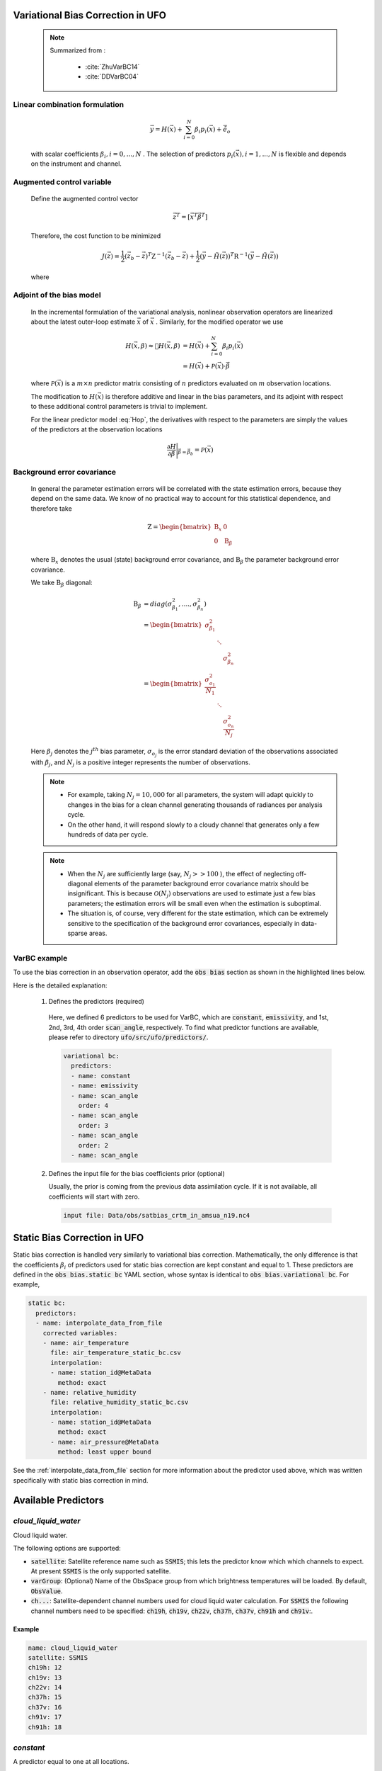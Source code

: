.. _top-ufo-varbc:

Variational Bias Correction in UFO
======================================
  .. note::

    Summarized from :

      - :cite:`ZhuVarBC14`
      - :cite:`DDVarBC04`

Linear combination formulation
+++++++++++++++++++++++++++++++++++++

  .. math::

    \vec{y} = H(\vec{x}) + \sum_{i=0}^{N} \beta_i p_i(\vec{x}) + \tilde{\vec{e}_o}

  with scalar coefficients :math:`\beta_i, i = 0, . . . ,N` . The selection of predictors :math:`p_i(\vec{x}), i = 1, . . . ,N`  is flexible and depends on the instrument and channel.

Augmented control variable
+++++++++++++++++++++++++++++++++++

  Define the augmented control vector

    .. math::

      \vec{z}^T = \lbrack \vec{x}^T \vec{\beta}^T \rbrack

  Therefore, the cost function to be minimized

    .. math::

      J(\vec{z}) = \frac{1}{2} (\vec{z}_b - \vec{z})^T \textbf{Z}^{-1} (\vec{z}_b - \vec{z}) +  \frac{1}{2} (\vec{y} - \tilde{H}(\vec{z}))^T \textbf{R}^{-1} (\vec{y} - \tilde{H}(\vec{z}))

  where

    .. math::
      :label: Hop

      \tilde{H}(\vec{z}) = H(\vec{x}) + \sum_{i=0}^{N} \beta_i p_i(\vec{x})

Adjoint of the bias model
+++++++++++++++++++++++++++++

  In the incremental formulation of the variational analysis, nonlinear observation operators are linearized about the latest outer-loop estimate :math:`\overline{\vec{x}}` of :math:`\vec{x}` . Similarly, for the modified operator we use

    .. math::

        H(\vec{x}, \beta) \approx H(\overline{\vec{x}}, \beta) & = H(\overline{\vec{x}}) + \sum_{i=0}^{N} \beta_i p_i(\overline{\vec{x}}) \\
        & = H(\overline{\vec{x}}) + \mathcal{P}(\overline{\vec{x}}) \cdot \vec{\beta}

  where :math:`\mathcal{P}(\overline{\vec{x}})` is a :math:`m × n` predictor matrix consisting of :math:`n` predictors evaluated on :math:`m` observation locations.

  The modification to :math:`H(\vec{x})` is therefore additive and linear in the bias parameters, and its adjoint with respect to these additional control parameters is trivial to implement.

  For the linear predictor model :eq:`Hop`, the derivatives with respect to the parameters are simply the values of the predictors at the observation locations

    .. math::

      \frac{\partial H }{\partial \vec{\beta}} \Bigg \vert_{\vec{\beta} = \vec{\beta}_b} = \mathcal{P}(\overline{\vec{x}})


Background error covariance
++++++++++++++++++++++++++++++

  In general the parameter estimation errors will be correlated with the state estimation errors, because they depend on the same data. We know of no practical way to account for this statistical dependence, and therefore take

    .. math::

      \textbf{Z} = \begin{bmatrix}
                      \textbf{B}_x & 0 \\
                      0 & \textbf{B}_{\beta}
                    \end{bmatrix}

  where :math:`\textbf{B}_x` denotes the usual (state) background error covariance, and :math:`\textbf{B}_\beta` the parameter background error covariance.

  We take :math:`\textbf{B}_\beta` diagonal:

    .. math::

      \textbf{B}_\beta & = diag(\sigma_{\beta_1}^2, ...., \sigma_{\beta_n}^2)  \\
                        & = \begin{bmatrix}
                              \sigma_{\beta_1}^2 & &   \\
                              & \ddots &  \\
                              & & \sigma_{\beta_n}^2
                            \end{bmatrix}   \\
                        & = \begin{bmatrix}
                              \frac{\sigma_{o_1}^2}{N_1} & &   \\
                              & \ddots &  \\
                              & & \frac{\sigma_{o_n}^2}{N_j}
                            \end{bmatrix}

  Here :math:`\beta_j` denotes the :math:`j^{th}` bias parameter, :math:`\sigma_{o_j}` is the error standard deviation of the observations associated with :math:`\beta_j`, and :math:`N_j` is a positive integer represents the number of observations.

  .. note::

    - For example, taking :math:`N_j = 10,000` for all parameters, the system will adapt quickly to changes in the bias for a clean channel generating thousands of radiances per analysis cycle.
    - On the other hand, it will respond slowly to a cloudy channel that generates only a few hundreds of data per cycle.


  .. note::

    - When the :math:`N_j` are sufficiently large (say, :math:`N_j >> 100` ), the effect of neglecting off-diagonal elements of the parameter background error covariance matrix should be insignificant. This is because :math:`\mathcal{O}(N_j)` observations are used to estimate just a few bias parameters; the estimation errors will be small even when the estimation is suboptimal.
    - The situation is, of course, very different for the state estimation, which can be extremely sensitive to the specification of the background error covariances, especially in data-sparse areas.

VarBC example
+++++++++++++++++++++++++

To use the bias correction in an observation operator, add the :code:`obs bias` section as shown in the highlighted lines below.

.. code-block:: yaml
  :linenos:
  :emphasize-lines: 12-24

  observations:
  - obs space:
      name: AMSUA-NOAA19
      ...
      simulated variables: [brightness_temperature]
      channels: &channels 1-15
    obs operator:
      name: CRTM
      obs options:
        Sensor_ID: &Sensor_ID amsua_n19
      ...
    obs bias:
      input file: Data/obs/satbias_crtm_in_amsua_n19.nc4
      variational bc:
        predictors:
        - name: constant
        - name: emissivity
        - name: scan_angle
          order: 4
        - name: scan_angle
          order: 3
        - name: scan_angle
          order: 2
        - name: scan_angle

Here is the detailed explanation:

  1. Defines the predictors (required)

    Here, we defined 6 predictors to be used for VarBC, which are :code:`constant`, :code:`emissivity`, and 1st, 2nd, 3rd, 4th order :code:`scan_angle`, respectively. To find what predictor functions are available, please refer to directory :code:`ufo/src/ufo/predictors/`.

    .. code-block:: yaml

      variational bc:
        predictors:
        - name: constant
        - name: emissivity
        - name: scan_angle
          order: 4
        - name: scan_angle
          order: 3
        - name: scan_angle
          order: 2
        - name: scan_angle

  2. Defines the input file for the bias coefficients prior (optional)

     Usually, the prior is coming from the previous data assimilation cycle. If it is not available, all coefficients will start with zero.

    .. code-block:: yaml

      input file: Data/obs/satbias_crtm_in_amsua_n19.nc4

Static Bias Correction in UFO
=============================

Static bias correction is handled very similarly to variational bias correction. Mathematically, the only difference is that the coefficients :math:`\beta_i` of predictors used for static bias correction are kept constant and equal to 1. These predictors are defined in the :code:`obs bias.static bc` YAML section, whose syntax is identical to :code:`obs bias.variational bc`. For example,

.. code-block:: yaml

  static bc:
    predictors:
    - name: interpolate_data_from_file
      corrected variables:
      - name: air_temperature
        file: air_temperature_static_bc.csv
        interpolation:
        - name: station_id@MetaData
          method: exact
      - name: relative_humidity
        file: relative_humidity_static_bc.csv
        interpolation:
        - name: station_id@MetaData
          method: exact
        - name: air_pressure@MetaData
          method: least upper bound

See the :ref:`interpolate_data_from_file` section for more information about the predictor used
above, which was written specifically with static bias correction in mind.

Available Predictors
====================

`cloud_liquid_water`
++++++++++++++++++++

Cloud liquid water.

The following options are supported:

* :code:`satellite`: Satellite reference name such as :code:`SSMIS`; this lets the predictor know which which channels to expect. At present :code:`SSMIS` is the only supported satellite.
* :code:`varGroup`: (Optional) Name of the ObsSpace group from which brightness temperatures will be loaded. By default, :code:`ObsValue`.
* :code:`ch...`: Satellite-dependent channel numbers used for cloud liquid water calculation. For :code:`SSMIS` the following channel numbers need to be specified: :code:`ch19h`, :code:`ch19v`, :code:`ch22v`, :code:`ch37h`, :code:`ch37v`, :code:`ch91h` and :code:`ch91v`:.

Example
.......

.. code-block:: yaml

  name: cloud_liquid_water
  satellite: SSMIS
  ch19h: 12
  ch19v: 13
  ch22v: 14
  ch37h: 15
  ch37v: 16
  ch91v: 17
  ch91h: 18

`constant`
++++++++++

A predictor equal to one at all locations.

`cosine_of_latitude_times_orbit_node`
+++++++++++++++++++++++++++++++++++++

Cosine of the observation latitude multiplied by the sensor azimuth angle.

`emissivity`
++++++++++++

Emissivity.

.. _interpolate_data_from_file:

`interpolate_data_from_file`
++++++++++++++++++++++++++++

A predictor drawing values from an input CSV or NetCDf file depending on the values of specified
ObsSpace variables. Typically used for static bias correction.

Example 1 (minimal)
...................

Consider a simple example first and suppose this predictor is configured as follows:

.. code-block:: yaml

  name: interpolate_data_from_file
  corrected variables:
  - name: air_temperature
    file: myfolder/example_1.csv
    interpolation:
    - name: station_id@MetaData
      method: exact

and the :code:`example_1.csv` file looks like this:

.. code-block::

    station_id@MetaData,air_temperature@ObsBias
    string,float
    ABC,0.1
    DEF,0.2
    GHI,0.3

The predictor will load this file and at each location compute the bias correction of air temperature by

* selecting the row of the CSV file in which the value in the :code:`station_id@MetaData` column matches exactly the value of the :code:`station_id@MetaData` ObsSpace variable at that location and
* taking the value of the :code:`air_temperature@ObsBias` column from the selected row.

It is possible to customize this process in several ways by

* correcting more than one variable
* making the bias correction dependent on more than one variable
* using other interpolation methods than exact match (for example nearest-neighbor match or linear interpolation)
* using a NetCDF rather than a CSV input file.

This is explained in more detail below.

The :code:`corrected variables` option
......................................

Each element of the :code:`corrected variables` list specifies how to generate bias corrections for
a particular bias-corrected variable and should have the following attributes:

* :code:`name`: Name of a bias-corrected variable.
* :code:`channels`: (Optional) List of channel numbers of the bias-corrected variable.
* :code:`file`: Path to an input NetCDF or CSV file.  See :ref:`here <DataExtractorInputFileFormats>`
  for supported file formats.  However, note that unlike :ref:`DrawValueFromFile`,
  we don't specify the group name corresponding to our payload array.  We expect it to be ``ObsBias``.
* :code:`interpolation`: A list of one or more elements indicating how to map specific
  ObsSpace variables to slices of arrays loaded from the input file.  See
  :ref:`here <DrawValueFromFileInterpolation>` for further details.

The predictor produces zeros for all bias-corrected variables missing from the :code:`corrected
variables` list.

The following examples illustrate more advanced applications of this predictor.

Example 2 (multiple criterion variables, linear interpolation)
..............................................................

To make the air-temperature bias correction depend not only on the station ID, but also on the air pressure, we could use the following YAML snippet

.. code-block:: yaml

  name: interpolate_data_from_file
  corrected variables:
  - name: air_temperature
    file: example_2.csv
    interpolation:
    - name: station_id@MetaData
      method: exact
    - name: air_pressure@MetaData
      method: linear

and CSV file:

.. code-block::

    station_id@MetaData,air_pressure@MetaData,air_temperature@ObsBias
    string,float,float
    ABC,30000,0.1
    ABC,60000,0.2
    ABC,90000,0.3
    XYZ,40000,0.4
    XYZ,80000,0.5

For an observation taken by station XYZ at pressure 60000 the bias correction would be evaluated in
the following way:

* First, find all rows in the CSV file with a value of :code:`XYZ` in the :code:`station_id@MetaData`
  column.
* Then take the values of the :code:`air_pressure@MetaData` and :code:`air_temperature@ObsBias` columns
  in these rows and use them to construct a piecewise linear interpolant. Evaluate this
  interpolant at pressure 60000. This produces the value of 0.45.

.. _interpolate example 3:

Example 3 (multichannel variables)
..................................

To make the brightness-temperature bias correction vary with the channel number and scan position,
we could use the following YAML snippet

.. code-block:: yaml

  name: interpolate_data_from_file
  corrected variables:
  - name: brightness_temperature
    channels: 1-2, 4-6
    file: example_3.csv
    interpolation:
    - name: scan_position@MetaData
      method: nearest

and CSV file:

.. code-block::

    channel_number@MetaData,scan_position@MetaData,brightness_temperature@ObsBias
    int,int,float
    1,25,0.01
    2,25,0.02
    4,25,0.04
    5,25,0.05
    6,25,0.06
    1,75,0.11
    2,75,0.12
    4,75,0.14
    5,75,0.15
    6,75,0.16

This would produce, for example, a bias correction of 0.12 for an observation from channel 2 taken
at scan position 60.

.. _interpolate example 4:

Example 4 (fallback values, ranges)
...................................

To apply a bias correction of 1.0 to observations taken by station XYZ in the Northern hemisphere
and 0.0 to all other observations, we could use the following YAML snippet

.. code-block:: yaml

  name: interpolate_data_from_file
  corrected variables:
  - name: air_temperature
    file: example_4.csv
    interpolation:
    - name: station_id@MetaData
      method: exact
    - name: latitude@MetaData
      method: least upper bound

and CSV file:

.. code-block::

    station_id@MetaData,latitude@MetaData,air_temperature@ObsBias
    string,float,float
    _,_,0
    XYZ,0,0
    XYZ,90,1

Above, the first row of the data block (:code:`_,_,0`) encodes the bias correction to apply to
observations taken by stations other than XYZ; the second row, to observations taken by station XYZ
in the Southern hemisphere or on the equator (:code:`latitude` ≤ 0); and the third row, to
observations taken by station XYZ in the Northern hemisphere.

`lapse_rate`
++++++++++++

nth power of the lapse rate.

The following options are supported:

* :code:`order` (Optional) Power to which to raise the lapse rate. By default, 1.

`Legendre`
++++++++++

The Legendre polynomial :math:`P_n(x)` where `n` is the value of the :code:`order` option,

    x = -1 + 2 * (scan_position - 1) / (n_scan_positions - 1),

:code:`n_scan_positions` is the value of the :code:`number of scan positions` option and :code:`scan_position` is the sensor scan position loaded from the :code:`scan_position@MetaData` variable (assumed to range from 1 to :code:`n_scan_positions`).

The following options are supported:

* :code:`number of scan positions` The number of scan positions.
* :code:`order` (Optional) Order of the Legendre polynomial. By default, 1.

Example
.......

.. code-block:: yaml

  name: Legendre
  number of scan positions: 32
  order: 2

`orbital_angle`
+++++++++++++++

A term of the Fourier series of the orbital angle :math:`\theta` (loaded from the :code:`satellite_orbital_angle@MetaData` variable), i.e. :math:`\sin(n\theta)` or :math:`\cos(n\theta)`.

The following options are supported:

* :code:`component`: Either :code:`sin` or :code:`cos`.
* :code:`order` (Optional) Order of the term to be calculated (:math:`n` in the formulas above). By default, 1.

Example
.......

.. code-block:: yaml

  name: orbital_angle
  component: cos
  order: 2

`scan_angle`
++++++++++++

nth power of the scan angle.

The following options are supported:

* :code:`var_name`: (Optional) Name of the ObsSpace variable (from the :code:`MetaData` group) storing the scan angle (in degrees). By default, :code:`sensor_view_angle`.
* :code:`order` (Optional) Power to which to raise the scan angle. By default, 1.

Example
.......

.. code-block:: yaml

  name: scan_angle
  var_name: scan_position
  order: 2

`sine_of_latitude`
++++++++++++++++++

Sine of the observation latitude.

`thickness`
+++++++++++

Thickness (in km) of a specified pressure level interval, calculated as the difference between the geopotential heights at two pressure levels and normalized to zero mean and unit variance.

The following options are required:

* :code:`layer top`: Pressure value (in Pa) at the top of the required thickness layer.
* :code:`layer base`: Pressure value (in Pa) at the bottom of the required thickness layer.
* :code:`mean`: Climatological mean of the predictor.
* :code:`standard deviation`: Climatological standard deviation of the predictor.

Example
.......

.. code-block:: yaml

  name: thickness
  layer top: 30000
  layer base: 85000
  mean: 7.6
  standard deviation: 0.4
